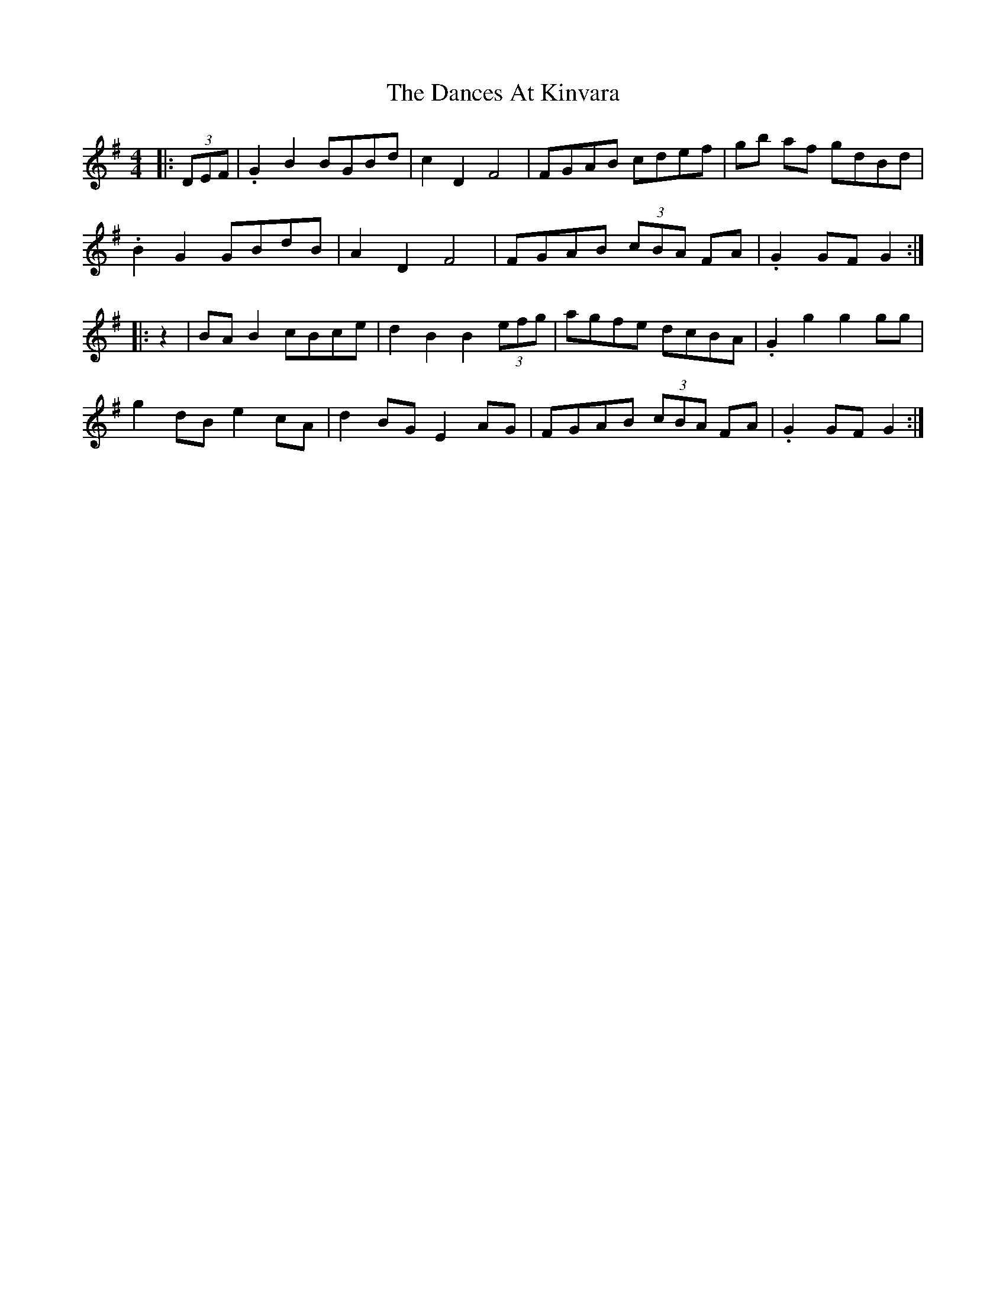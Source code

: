 X: 9311
T: Dances At Kinvara, The
R: barndance
M: 4/4
K: Gmajor
|:(3DEF|.G2 B2 BGBd|c2 D2 F4|FGAB cdef|gb af gdBd|
.B2 G2 GBdB|A2 D2 F4|FGAB (3cBA FA|.G2 GF G2:|
|:z2|BA B2 cBce|d2 B2 B2 (3efg|agfe dcBA|.G2 g2 g2gg|
g2 dB e2 cA|d2 BG E2 AG|FGAB (3cBA FA|.G2 GF G2:|

